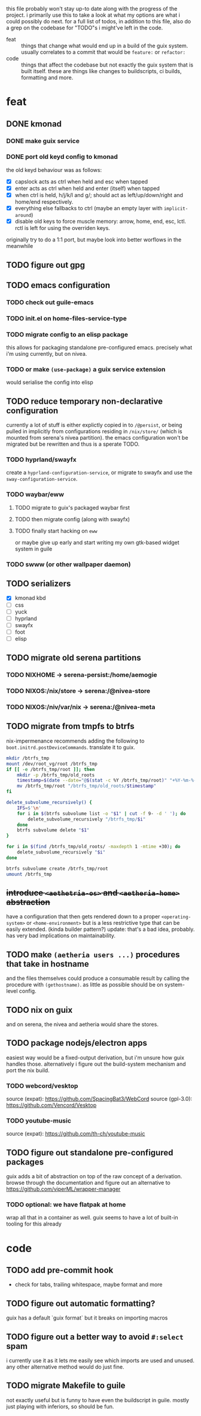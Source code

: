 this file probably won't stay up-to date along with the progress of the
project. i primarily use this to take a look at what my options are what i
could possibly do next. for a full list of todos, in addition to this file,
also do a grep on the codebase for "TODO"s i might've left in the code.

+ feat :: things that change what would end up in a build of the guix
  system. usually correlates to a commit that would be ~feature:~ or
  ~refactor:~
+ code :: things that affect the codebase but not exactly the guix system
  that is built itself. these are things like changes to buildscripts, ci
  builds, formatting and more.

* feat
** DONE kmonad
*** DONE make guix service
*** DONE port old keyd config to kmonad
the old keyd behaviour was as follows:
+ [X] capslock acts as ctrl when held and esc when tapped
+ [X] enter acts as ctrl when held and enter (itself) when tapped
+ [X] when ctrl is held, h/j/k/l and g/; should act as left/up/down/right and
  home/end respectively.
+ [X] everything else fallbacks to ctrl (maybe an empty layer with ~implicit-around~)
+ [X] disable old keys to force muscle memory: arrow, home, end, esc, lctl.
  rctl is left for using the overriden keys.
originally try to do a 1:1 port, but maybe look into better worflows in the meanwhile

** TODO figure out gpg

** TODO emacs configuration
*** TODO check out guile-emacs
*** TODO init.el on home-files-service-type
*** TODO migrate config to an elisp package
this allows for packaging standalone pre-configured emacs. precisely what i'm
using currently, but on nivea.
*** TODO or make ~(use-package)~ a guix service extension
would serialise the config into elisp

** TODO reduce temporary non-declarative configuration
currently a lot of stuff is either explictly copied in to ~/@persist~, or
being pulled in implicitly from configurations residing in ~/nix/store/~
(which is mounted from serena's nivea partition). the emacs configuration
won't be migrated but be rewritten and thus is a sperate TODO.
*** TODO hyprland/swayfx
create a ~hyprland-configuration-service~, or migrate to swayfx and use the
~sway-configuration-service~.
*** TODO waybar/eww
**** TODO migrate to guix's packaged waybar first
**** TODO then migrate config (along with swayfx)
**** TODO finally start hacking on ~eww~
or maybe give up early and start writing my own gtk-based widget system in
guile
*** TODO swww (or other wallpaper daemon)

** TODO serializers
+ [X] kmonad kbd
+ [ ] css
+ [ ] yuck
+ [ ] hyprland
+ [ ] swayfx
+ [ ] foot
+ [ ] elisp

** TODO migrate old serena partitions
*** TODO NIXHOME -> serena-persist:/home/aemogie
*** TODO NIXOS:/nix/store -> serena:/@nivea-store
*** TODO NIXOS:/niv/var/nix -> serena:/@nivea-meta

** TODO migrate from tmpfs to btrfs
nix-impermenance recommends adding the following to ~boot.initrd.postDeviceCommands~. translate it to guix.
#+BEGIN_SRC sh
  mkdir /btrfs_tmp
  mount /dev/root_vg/root /btrfs_tmp
  if [[ -e /btrfs_tmp/root ]]; then
      mkdir -p /btrfs_tmp/old_roots
      timestamp=$(date --date="@$(stat -c %Y /btrfs_tmp/root)" "+%Y-%m-%-d_%H:%M:%S")
      mv /btrfs_tmp/root "/btrfs_tmp/old_roots/$timestamp"
  fi

  delete_subvolume_recursively() {
      IFS=$'\n'
      for i in $(btrfs subvolume list -o "$1" | cut -f 9- -d ' '); do
          delete_subvolume_recursively "/btrfs_tmp/$i"
      done
      btrfs subvolume delete "$1"
  }

  for i in $(find /btrfs_tmp/old_roots/ -maxdepth 1 -mtime +30); do
      delete_subvolume_recursively "$i"
  done

  btrfs subvolume create /btrfs_tmp/root
  umount /btrfs_tmp
#+END_SRC

** +introduce ~<aethetria-os>~ and ~<aetheria-home>~ abstraction+
have a configuration that then gets rendered down to a proper
~<operating-system>~ or ~<home-environment>~ but is a less restrictive type
that can be easily extended. (kinda builder pattern?)
update: that's a bad idea, probably. has very bad implications on
maintainability.

** TODO make ~(aetheria users ...)~ procedures that take in hostname
and the files themselves could produce a consumable result by calling the
procedure with ~(gethostname)~. as little as possible should be on
system-level config.

** TODO nix on guix
and on serena, the nivea and aetheria would share the stores.

** TODO package nodejs/electron apps
easiest way would be a fixed-output derivation, but i'm unsure how guix
handles those. alternatively i figure out the build-system mechanism and port
the nix build.
*** TODO webcord/vesktop
source (expat): https://github.com/SpacingBat3/WebCord
source (gpl-3.0): https://github.com/Vencord/Vesktop
*** TODO youtube-music
source (expat): https://github.com/th-ch/youtube-music

** TODO figure out standalone pre-configured packages
guix adds a bit of abstraction on top of the raw concept of a
derivation. browse through the documentation and figure out an alternative to
https://github.com/viperML/wrapper-manager
*** TODO optional: we have flatpak at home
wrap all that in a container as well. guix seems to have a lot of built-in
tooling for this already


* code
** TODO add pre-commit hook
+ check for tabs, trailing whitespace, maybe format and more

** TODO figure out automatic formatting?
guix has a default `guix format` but it breaks on importing macros

** TODO figure out a better way to avoid ~#:select~ spam
i currently use it as it lets me easily see which imports are used and
unused. any other alternative method would do just fine.

** TODO migrate Makefile to guile
not exactly useful but is funny to have even the buildscript in guile. mostly
just playing with inferiors, so should be fun.
